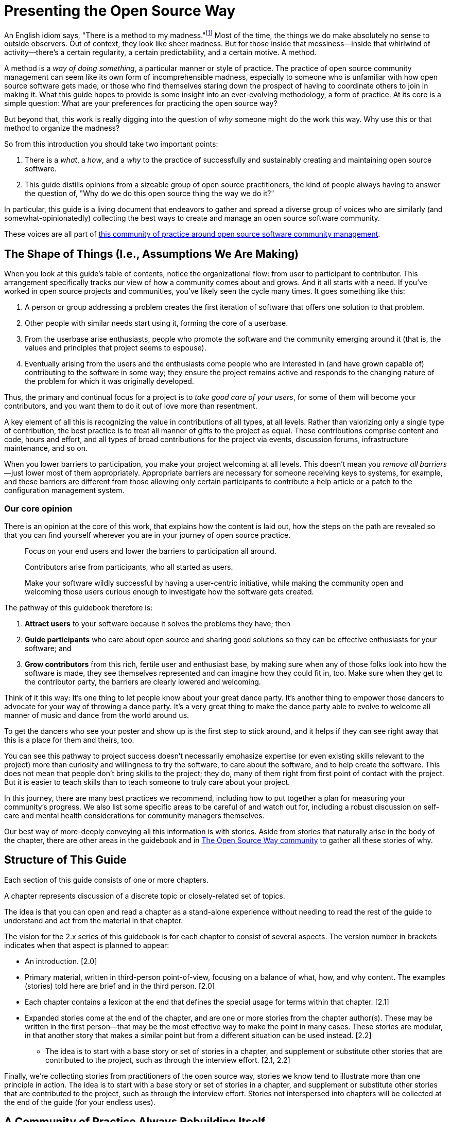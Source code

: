 = Presenting the Open Source Way
// Author: Karsten Wade <quaid@iquaid.org>
// Updated: 2020-11-03
// Version: 2.0
// Status: PUBLISHED

An English idiom says, "There is a method to my madness."footnote:[From "Hamlet" by William Shakespeare, Act 2 Scene 2: Polonius (aside) "Though this be madness, yet there is method in `t"]
Most of the time, the things we do make absolutely no sense to outside observers.
Out of context, they look like sheer madness.
But for those inside that messiness—inside that whirlwind of activity—there's a certain regularity, a certain predictability, and a certain motive.
A method.

A method is a _way of doing something_, a particular manner or style of practice.
The practice of open source community management can seem like its own form of incomprehensible madness, especially to someone who is unfamiliar with how open source software gets made, or those who find themselves staring down the prospect of having to coordinate others to join in making it.
What this guide hopes to provide is some insight into an ever-evolving methodology, a form of practice.
At its core is a simple question: What are your preferences for practicing the open source way?

But beyond that, this work is really digging into the question of _why_ someone might do the work this way.
Why use this or that method to organize the madness?

So from this introduction you should take two important points:

. There is a _what_, a _how_, and a _why_ to the practice of successfully and sustainably creating and maintaining open source software.
. This guide distills opinions from a sizeable group of open source practitioners, the kind of people always having to answer the question of, "Why do we do this open source thing the way we do it?"

In particular, this guide is a living document that endeavors to gather and spread a diverse group of voices who are similarly (and somewhat-opinionatedly) collecting the best ways to create and manage an open source software community.

These voices are all part of https://theopensourceway.org[this community of practice around open source software community management].

== The Shape of Things (I.e., Assumptions We Are Making)

When you look at this guide's table of contents, notice the organizational flow: from user to participant to contributor.
This arrangement specifically tracks our view of how a community comes about and grows.
And it all starts with a need.
If you've worked in open source projects and communities, you've likely seen the cycle many times.
It goes something like this:

. A person or group addressing a problem creates the first iteration of software that offers one solution to that problem.
. Other people with similar needs start using it, forming the core of a userbase.
. From the userbase arise enthusiasts, people who promote the software and the community emerging around it (that is, the values and principles that project seems to espouse).
. Eventually arising from the users and the enthusiasts come people who are interested in (and have grown capable of) contributing to the software in some way; they ensure the project remains active and responds to the changing nature of the problem for which it was originally developed.

Thus, the primary and continual focus for a project is to _take good care of your users_, for some of them will become your contributors, and you want them to do it out of love more than resentment.

A key element of all this is recognizing the value in contributions of all types, at all levels.
Rather than valorizing only a single type of contribution, the best practice is to treat all manner of gifts to the project as equal.
These contributions comprise content and code, hours and effort, and all types of broad contributions for the project via events, discussion forums, infrastructure maintenance, and so on.

When you lower barriers to participation, you make your project welcoming at all levels.
This doesn't mean you _remove all barriers_—just lower most of them appropriately.
Appropriate barriers are necessary for someone receiving keys to systems, for example, and these barriers are different from those allowing only certain participants to contribute a help article or a patch to the configuration management system.

=== Our core opinion

There is an opinion at the core of this work, that explains how the content is laid out, how the steps on the path are revealed so that you can find yourself wherever you are in your journey of open source practice.

____
Focus on your end users and lower the barriers to participation all around.

Contributors arise from participants, who all started as users.

Make your software wildly successful by having a user-centric initiative, while making the community open and welcoming those users curious enough to investigate how the software gets created.
____

The pathway of this guidebook therefore is:

1. *Attract users* to your software because it solves the problems they have; then
2. *Guide participants* who care about open source and sharing good solutions so they can be effective enthusiasts for your software; and
3. *Grow contributors* from this rich, fertile user and enthusiast base, by making sure when any of those folks look into how the software is made, they see themselves represented and can imagine how they could fit in, too.
Make sure when they get to the contributor party, the barriers are clearly lowered and welcoming.

Think of it this way: It's one thing to let people know about your great dance party.
It's another thing to empower those dancers to advocate for your way of throwing a dance party.
It's a very great thing to make the dance party able to evolve to welcome all manner of music and dance from the world around us.

To get the dancers who see your poster and show up is the first step to stick around, and it helps if they can see right away that this is a place for them and theirs, too.

You can see this pathway to project success doesn't necessarily emphasize expertise (or even existing skills relevant to the project) more than curiosity and willingness to try the software, to care about the software, and to help create the software.
This does not mean that people don't bring skills to the project; they do, many of them right from first point of contact with the project.
But it is easier to teach skills than to teach someone to truly care about your project.

In this journey, there are many best practices we recommend, including how to put together a plan for measuring your community's progress.
We also list some specific areas to be careful of and watch out for, including a robust discussion on self-care and mental health considerations for community managers themselves.

Our best way of more-deeply conveying all this information is with stories.
Aside from stories that naturally arise in the body of the chapter, there are other areas in the guidebook and in https://theopensourceway.org[The Open Source Way community] to gather all these stories of why. 

== Structure of This Guide

Each section of this guide consists of one or more chapters.
 
A chapter represents discussion of a discrete topic or closely-related set of topics.
// Those topics are discussed in terms of a principle (what), implementation of that principle (how), and examples of why that principle is followed or recommended.
// This principle/implementation/example, or PIE, approach helps makes chapters consistent for reading.

The idea is that you can open and read a chapter as a stand-alone experience without needing to read the rest of the guide to understand and act from the material in that chapter.
// Having the PIE consideration helps as reader find themselves in the guide at any point.

The vision for the 2.x series of this guidebook is for each chapter to consist of several aspects.
The version number in brackets indicates when that aspect is planned to appear:

* An introduction. [2.0]
* Primary material, written in third-person point-of-view, focusing on a balance of what, how, and why content. The examples (stories) told here are brief and in the third person. [2.0]
* Each chapter contains a lexicon at the end that defines the special usage for terms within that chapter. [2.1]
* Expanded stories come at the end of the chapter, and are one or more stories from the chapter author(s).
These may be written in the first person—that may be the most effective way to make the point in many cases.
These stories are modular, in that another story that makes a similar point but from a different situation can be used instead. [2.2]
** The idea is to start with a base story or set of stories in a chapter, and supplement or substitute other stories that are contributed to the project, such as through the interview effort. [2.1, 2.2]

Finally, we're collecting stories from practitioners of the open source way, stories we know tend to illustrate more than one principle in action.
The idea is to start with a base story or set of stories in a chapter, and supplement or substitute other stories that are contributed to the project, such as through the interview effort.
Stories not interspersed into chapters will be collected at the end of the guide (for your endless uses).

== A Community of Practice Always Rebuilding Itself

What you are reading here is just one facet of the growing body of principles, implementations, and examples that this community is gathering, cultivating, and maintaining.

In the end, it's just one way to pull this material together (one method, you might say, of organizing the madness).
We'll be updating this guide. We'll be issuing similar, new guides. And we'll experiment with other ways to understand and present this material.

But at the core—in addition to the _what_ and the _how_ that benefit your open source community—you will also learn to understand the _why_, and be able to spread those stories wherever you go.
